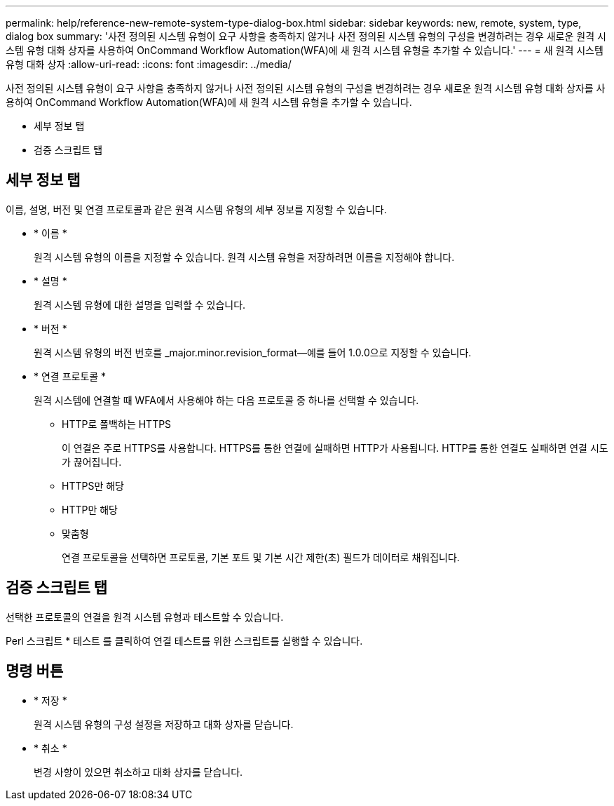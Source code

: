 ---
permalink: help/reference-new-remote-system-type-dialog-box.html 
sidebar: sidebar 
keywords: new, remote, system, type, dialog box 
summary: '사전 정의된 시스템 유형이 요구 사항을 충족하지 않거나 사전 정의된 시스템 유형의 구성을 변경하려는 경우 새로운 원격 시스템 유형 대화 상자를 사용하여 OnCommand Workflow Automation(WFA)에 새 원격 시스템 유형을 추가할 수 있습니다.' 
---
= 새 원격 시스템 유형 대화 상자
:allow-uri-read: 
:icons: font
:imagesdir: ../media/


[role="lead"]
사전 정의된 시스템 유형이 요구 사항을 충족하지 않거나 사전 정의된 시스템 유형의 구성을 변경하려는 경우 새로운 원격 시스템 유형 대화 상자를 사용하여 OnCommand Workflow Automation(WFA)에 새 원격 시스템 유형을 추가할 수 있습니다.

* 세부 정보 탭
* 검증 스크립트 탭




== 세부 정보 탭

이름, 설명, 버전 및 연결 프로토콜과 같은 원격 시스템 유형의 세부 정보를 지정할 수 있습니다.

* * 이름 *
+
원격 시스템 유형의 이름을 지정할 수 있습니다. 원격 시스템 유형을 저장하려면 이름을 지정해야 합니다.

* * 설명 *
+
원격 시스템 유형에 대한 설명을 입력할 수 있습니다.

* * 버전 *
+
원격 시스템 유형의 버전 번호를 _major.minor.revision_format--예를 들어 1.0.0으로 지정할 수 있습니다.

* * 연결 프로토콜 *
+
원격 시스템에 연결할 때 WFA에서 사용해야 하는 다음 프로토콜 중 하나를 선택할 수 있습니다.

+
** HTTP로 폴백하는 HTTPS
+
이 연결은 주로 HTTPS를 사용합니다. HTTPS를 통한 연결에 실패하면 HTTP가 사용됩니다. HTTP를 통한 연결도 실패하면 연결 시도가 끊어집니다.

** HTTPS만 해당
** HTTP만 해당
** 맞춤형
+
연결 프로토콜을 선택하면 프로토콜, 기본 포트 및 기본 시간 제한(초) 필드가 데이터로 채워집니다.







== 검증 스크립트 탭

선택한 프로토콜의 연결을 원격 시스템 유형과 테스트할 수 있습니다.

Perl 스크립트 * 테스트 를 클릭하여 연결 테스트를 위한 스크립트를 실행할 수 있습니다.



== 명령 버튼

* * 저장 *
+
원격 시스템 유형의 구성 설정을 저장하고 대화 상자를 닫습니다.

* * 취소 *
+
변경 사항이 있으면 취소하고 대화 상자를 닫습니다.


